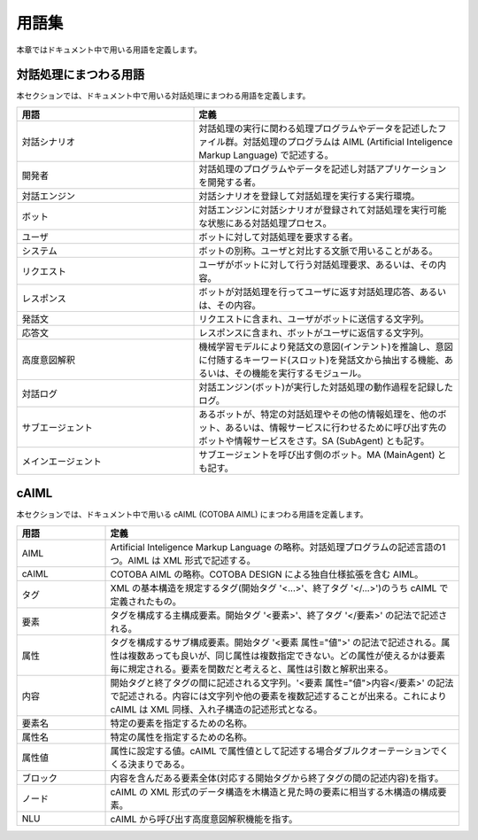 ========================
用語集
========================

本章ではドキュメント中で用いる用語を定義します。

対話処理にまつわる用語
========================

本セクションでは、ドキュメント中で用いる対話処理にまつわる用語を定義します。

..  list-table::
    :widths: 40 60
    :header-rows: 1

    *
      + 用語
      + 定義
    *
      + 対話シナリオ
      + 対話処理の実行に関わる処理プログラムやデータを記述したファイル群。対話処理のプログラムは AIML (Artificial Inteligence Markup Language) で記述する。
    *
      + 開発者
      + 対話処理のプログラムやデータを記述し対話アプリケーションを開発する者。
    *
      + 対話エンジン
      + 対話シナリオを登録して対話処理を実行する実行環境。
    *
      + ボット
      + 対話エンジンに対話シナリオが登録されて対話処理を実行可能な状態にある対話処理プロセス。
    *
      + ユーザ
      + ボットに対して対話処理を要求する者。
    *
      + システム
      + ボットの別称。ユーザと対比する文脈で用いることがある。
    *
      + リクエスト
      + ユーザがボットに対して行う対話処理要求、あるいは、その内容。
    *
      + レスポンス
      + ボットが対話処理を行ってユーザに返す対話処理応答、あるいは、その内容。
    *
      + 発話文
      + リクエストに含まれ、ユーザがボットに送信する文字列。
    *
      + 応答文
      + レスポンスに含まれ、ボットがユーザに返信する文字列。
    *
      + 高度意図解釈
      + 機械学習モデルにより発話文の意図(インテント)を推論し、意図に付随するキーワード(スロット)を発話文から抽出する機能、あるいは、その機能を実行するモジュール。
    *
      + 対話ログ
      + 対話エンジン(ボット)が実行した対話処理の動作過程を記録したログ。
    *
      + サブエージェント
      + あるボットが、特定の対話処理やその他の情報処理を、他のボット、あるいは、情報サービスに行わせるために呼び出す先のボットや情報サービスをさす。SA (SubAgent) とも記す。
    *
      + メインエージェント
      + サブエージェントを呼び出す側のボット。MA (MainAgent) とも記す。

cAIML
========================

本セクションでは、ドキュメント中で用いる cAIML (COTOBA AIML) にまつわる用語を定義します。

.. list-table::
    :widths: 50 200
    :header-rows: 1

    *
      + 用語
      + 定義
    *
      + AIML
      + Artificial Inteligence Markup Language の略称。対話処理プログラムの記述言語の1つ。AIML は XML 形式で記述する。
    *
      + cAIML
      + COTOBA AIML の略称。COTOBA DESIGN による独自仕様拡張を含む AIML。
    *
      + タグ
      + XML の基本構造を規定するタグ(開始タグ '<...>'、終了タグ '</...>')のうち cAIML で定義されたもの。
    *
      + 要素
      + タグを構成する主構成要素。開始タグ '<要素>'、終了タグ '</要素>' の記法で記述される。
    *
      + 属性
      + タグを構成するサブ構成要素。開始タグ '<要素 属性="値">' の記法で記述される。属性は複数あっても良いが、同じ属性は複数指定できない。どの属性が使えるかは要素毎に規定される。要素を関数だと考えると、属性は引数と解釈出来る。
    *
      + 内容
      + 開始タグと終了タグの間に記述される文字列。'<要素 属性="値">内容</要素>' の記法で記述される。内容には文字列や他の要素を複数記述することが出来る。これにより cAIML は XML 同様、入れ子構造の記述形式となる。
    *
      + 要素名
      + 特定の要素を指定するための名称。
    *
      + 属性名
      + 特定の属性を指定するための名称。
    *
      + 属性値
      + 属性に設定する値。cAIML で属性値として記述する場合ダブルクオーテーションでくくる決まりである。
    *
      + ブロック
      + 内容を含んだある要素全体(対応する開始タグから終了タグの間の記述内容)を指す。
    *
      + ノード
      + cAIML の XML 形式のデータ構造を木構造と見た時の要素に相当する木構造の構成要素。
    *
      + NLU
      + cAIML から呼び出す高度意図解釈機能を指す。
